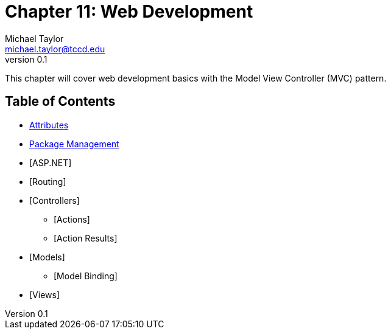 = Chapter 11: Web Development
Michael Taylor <michael.taylor@tccd.edu>
v0.1

This chapter will cover web development basics with the Model View Controller (MVC) pattern.

== Table of Contents

* link:attributes.adoc[Attributes]
* link:nuget.adoc[Package Management]
* [ASP.NET]
* [Routing]
* [Controllers]
** [Actions]
** [Action Results]
* [Models]
** [Model Binding]
* [Views]


